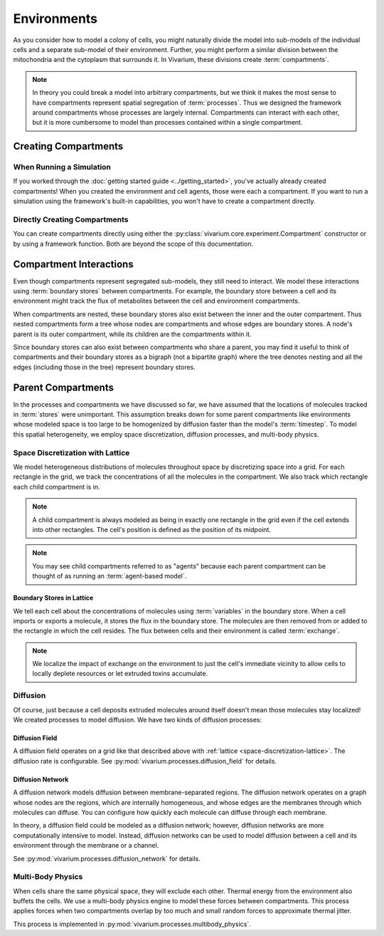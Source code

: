 ============
Environments
============

As you consider how to model a colony of cells, you might naturally
divide the model into sub-models of the individual cells and a separate
sub-model of their environment. Further, you might perform a similar
division between the mitochondria and the cytoplasm that surrounds it.
In Vivarium, these divisions create :term:`compartments`.

.. note:: In theory you could break a model into arbitrary compartments,
    but we think it makes the most sense to have compartments represent
    spatial segregation of :term:`processes`. Thus we designed the
    framework around compartments whose processes are largely internal.
    Compartments can interact with each other, but it is more cumbersome
    to model than processes contained within a single compartment.

---------------------
Creating Compartments
---------------------

When Running a Simulation
=========================

If you worked through the :doc:`getting started guide
<../getting_started>`, you've actually already created compartments! When
you created
the environment and cell agents, those were each a compartment. If you
want to run a simulation using the framework's built-in capabilities,
you won't have to create a compartment directly.

Directly Creating Compartments
==============================

You can create compartments directly using either the
:py:class:`vivarium.core.experiment.Compartment` constructor or by
using a framework function.  Both are beyond the scope of this
documentation.

------------------------
Compartment Interactions
------------------------

Even though compartments represent segregated sub-models, they still
need to interact. We model these interactions using :term:`boundary
stores` between compartments. For example, the boundary store between a
cell and its environment might track the flux of metabolites between the
cell and environment compartments.

When compartments are nested, these boundary stores also exist between
the inner and the outer compartment. Thus nested compartments form a
tree whose nodes are compartments and whose edges are boundary stores. A
node's parent is its outer compartment, while its children are the
compartments within it.

Since boundary stores can also exist between compartments who share a
parent, you may find it useful to think of compartments and their
boundary stores as a bigraph (not a bipartite graph) where the tree
denotes nesting and all the edges (including those in the tree)
represent boundary stores.

-------------------
Parent Compartments
-------------------

In the processes and compartments we have discussed so far, we have
assumed that the locations of molecules tracked in :term:`stores` were
unimportant. This assumption breaks down for some parent compartments
like environments whose modeled space is too large to be homogenized by
diffusion faster than the model's :term:`timestep`. To model this
spatial heterogeneity, we employ space discretization, diffusion
processes, and multi-body physics.

.. todo:: Add code references once implementation is finalized

.. _space-discretization-lattice:

Space Discretization with Lattice
=================================

We model heterogeneous distributions of molecules throughout space by
discretizing space into a grid. For each rectangle in the grid, we track
the concentrations of all the molecules in the compartment. We also
track which rectangle each child compartment is in.

.. note:: A child compartment is always modeled as being in exactly one
    rectangle in the grid even if the cell extends into other
    rectangles. The cell's position is defined as the position of its
    midpoint.

.. note:: You may see child compartments referred to as "agents" because
    each parent compartment can be thought of as running an
    :term:`agent-based model`.

Boundary Stores in Lattice
--------------------------

We tell each cell about the concentrations of molecules using
:term:`variables` in the boundary store. When a cell imports or exports
a molecule, it stores the flux in the boundary store. The molecules are
then removed from or added to the rectangle in which the cell resides.
The flux between cells and their environment is called :term:`exchange`.

.. note:: We localize the impact of exchange on the environment to just
    the cell's immediate vicinity to allow cells to locally deplete
    resources or let extruded toxins accumulate.

Diffusion
=========

Of course, just because a cell deposits extruded molecules around itself
doesn't mean those molecules stay localized! We created processes to
model diffusion. We have two kinds of diffusion processes:

Diffusion Field
---------------

A diffusion field operates on a grid like that described above with
:ref:`lattice <space-discretization-lattice>`. The diffusion rate is
configurable. See :py:mod:`vivarium.processes.diffusion_field` for
details.

Diffusion Network
-----------------

A diffusion network models diffusion between membrane-separated regions.
The diffusion network operates on a graph whose nodes are the regions,
which are internally homogeneous, and whose edges are the membranes
through which molecules can diffuse. You can configure how quickly each
molecule can diffuse through each membrane.

In theory, a diffusion field could be modeled as a diffusion network;
however, diffusion networks are more computationally intensive to model.
Instead, diffusion networks can be used to model diffusion between a
cell and its environment through the membrane or a channel.

See :py:mod:`vivarium.processes.diffusion_network` for details.

Multi-Body Physics
==================

When cells share the same physical space, they will exclude each
other. Thermal energy from the environment also buffets the cells. We
use a multi-body physics engine to model these forces between
compartments. This process applies forces when two compartments overlap
by too much and small random forces to approximate thermal jitter.

This process is implemented in
:py:mod:`vivarium.processes.multibody_physics`.
